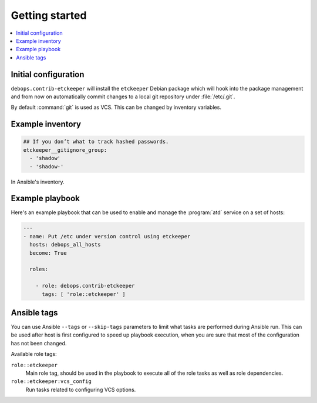 Getting started
===============

.. contents::
   :local:

Initial configuration
---------------------

``debops.contrib-etckeeper`` will install the ``etckeeper`` Debian package
which will hook into the package management and from now on automatically
commit changes to a local git repository under :file:`/etc/.git`.

By default :command:`git` is used as VCS. This can be changed by inventory
variables.

Example inventory
-----------------

.. code:: YAML

   ## If you don’t what to track hashed passwords.
   etckeeper__gitignore_group:
     - 'shadow'
     - 'shadow-'

In Ansible's inventory.

Example playbook
----------------

Here's an example playbook that can be used to enable and manage the :program:`atd`
service on a set of hosts:

.. code:: YAML

   ---
   - name: Put /etc under version control using etckeeper
     hosts: debops_all_hosts
     become: True

     roles:

       - role: debops.contrib-etckeeper
         tags: [ 'role::etckeeper' ]

Ansible tags
------------

You can use Ansible ``--tags`` or ``--skip-tags`` parameters to limit what
tasks are performed during Ansible run. This can be used after host is first
configured to speed up playbook execution, when you are sure that most of the
configuration has not been changed.

Available role tags:

``role::etckeeper``
  Main role tag, should be used in the playbook to execute all of the role
  tasks as well as role dependencies.

``role::etckeeper:vcs_config``
  Run tasks related to configuring VCS options.
